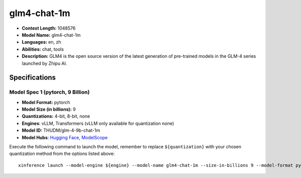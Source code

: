 .. _models_llm_glm4-chat-1m:

========================================
glm4-chat-1m
========================================

- **Context Length:** 1048576
- **Model Name:** glm4-chat-1m
- **Languages:** en, zh
- **Abilities:** chat, tools
- **Description:** GLM4 is the open source version of the latest generation of pre-trained models in the GLM-4 series launched by Zhipu AI.

Specifications
^^^^^^^^^^^^^^


Model Spec 1 (pytorch, 9 Billion)
++++++++++++++++++++++++++++++++++++++++

- **Model Format:** pytorch
- **Model Size (in billions):** 9
- **Quantizations:** 4-bit, 8-bit, none
- **Engines**: vLLM, Transformers (vLLM only available for quantization none)
- **Model ID:** THUDM/glm-4-9b-chat-1m
- **Model Hubs**:  `Hugging Face <https://huggingface.co/THUDM/glm-4-9b-chat-1m>`__, `ModelScope <https://modelscope.cn/models/ZhipuAI/glm-4-9b-chat-1m>`__

Execute the following command to launch the model, remember to replace ``${quantization}`` with your
chosen quantization method from the options listed above::

   xinference launch --model-engine ${engine} --model-name glm4-chat-1m --size-in-billions 9 --model-format pytorch --quantization ${quantization}

